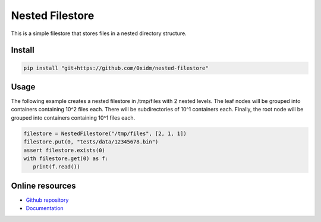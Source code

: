 Nested Filestore
================

This is a simple filestore that stores files in a nested directory structure.

Install
-------

.. code-block:: bash

   pip install "git+https://github.com/0xidm/nested-filestore"

Usage
-----

The following example creates a nested filestore in /tmp/files with 2 nested levels.
The leaf nodes will be grouped into containers containing 10^2 files each.
There will be subdirectories of 10^1 containers each.
Finally, the root node will be grouped into containers containing 10^1 files each.

.. code-block:: python

   filestore = NestedFilestore("/tmp/files", [2, 1, 1])
   filestore.put(0, "tests/data/12345678.bin")
   assert filestore.exists(0)
   with filestore.get(0) as f:
      print(f.read())

Online resources
----------------

- `Github repository <https://github.com/0xidm/nested-filestore>`_
- `Documentation <https://nested-filestore.readthedocs.org>`_
